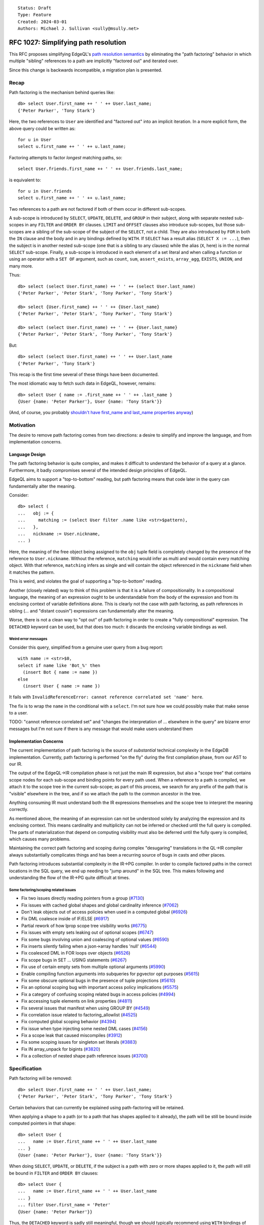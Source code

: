 ::

    Status: Draft
    Type: Feature
    Created: 2024-03-01
    Authors: Michael J. Sullivan <sully@msully.net>


=====================================
RFC 1027: Simplifying path resolution
=====================================

This RFC proposes simplifying EdgeQL's `path resolution semantics
<https://www.edgedb.com/docs/edgeql/path_resolution>`_ by eliminating
the "path factoring" behavior in which multiple "sibling" references
to a path are implicitly "factored out" and iterated over.

Since this change is backwards incompatible, a migration plan is presented.

Recap
=====

Path factoring is the mechanism behind queries like::

    db> select User.first_name ++ ' ' ++ User.last_name;
    {'Peter Parker', 'Tony Stark'}

Here, the two references to ``User`` are identified and "factored out"
into an implicit iteration. In a more explicit form, the above query
could be written as::

    for u in User
    select u.first_name ++ ' ' ++ u.last_name;

Factoring attempts to factor *longest* matching paths, so::

    select User.friends.first_name ++ ' ' ++ User.friends.last_name;

is equivalent to::

    for u in User.friends
    select u.first_name ++ ' ' ++ u.last_name;

Two references to a path are not factored if both of them occur in
different sub-scopes.

A sub-scope is introduced by ``SELECT``, ``UPDATE``, ``DELETE``, and
``GROUP`` in their subject, along with separate nested sub-scopes in
any ``FILTER`` and ``ORDER BY`` clauses.  ``LIMIT`` and ``OFFSET``
clauses also introduce sub-scopes, but those sub-scopes are a sibling
of the sub-scope of the subject of the ``SELECT``, not a child.  They
are also introduced by ``FOR`` in both the ``IN`` clause and the body
and in any bindings defined by ``WITH``.  If ``SELECT`` has a result
alias (``SELECT X := ...``), then the subject is in another nested
sub-scope (one that is a sibling to any clauses) while the alias
(``X``, here) is in the normal ``SELECT`` sub-scope. Finally, a
sub-scope is introduced in each element of a set literal and when
calling a function or using an operator with a ``SET OF`` argument,
such as ``count``, ``sum``, ``assert_exists``, ``array_agg``,
``EXISTS``, ``UNION``, and many more.

Thus::

    db> select (select User.first_name) ++ ' ' ++ (select User.last_name)
    {'Peter Parker', 'Peter Stark', 'Tony Parker', 'Tony Stark'}

    db> select {User.first_name} ++ ' ' ++ {User.last_name}
    {'Peter Parker', 'Peter Stark', 'Tony Parker', 'Tony Stark'}

    db> select (select User.first_name) ++ ' ' ++ {User.last_name}
    {'Peter Parker', 'Peter Stark', 'Tony Parker', 'Tony Stark'}

But::

    db> select (select User.first_name) ++ ' ' ++ User.last_name
    {'Peter Parker', 'Tony Stark'}


This recap is the first time several of these things have been documented.

The most idiomatic way to fetch such data in EdgeQL, however,
remains::

    db> select User { name := .first_name ++ ' ' ++ .last_name }
    {User {name: 'Peter Parker'}, User {name: 'Tony Stark'}}

(And, of course, you probably `shouldn't have first_name and last_name
properties anyway
<https://www.kalzumeus.com/2010/06/17/falsehoods-programmers-believe-about-names/>`_)


Motivation
==========

The desire to remove path factoring comes from two directions: a
desire to simplify and improve the language, and from implementation
concerns.

Language Design
---------------

The path factoring behavior is quite complex, and makes it difficult
to understand the behavior of a query at a glance. Furthermore, it
badly compromises several of the intended design principles of EdgeQL.

EdgeQL aims to support a "top-to-bottom" reading, but path factoring
means that code later in the query can fundamentally alter the
meaning.

Consider::

    db> select (
    ...   obj := {
    ...     matching := (select User filter .name like <str>$pattern),
    ...   },
    ...   nickname := User.nickname,
    ... )

Here, the meaning of the free object being assigned to the ``obj``
tuple field is completely changed by the presence of the reference to
``User.nickname``. Without the reference, ``matching`` would infer as
multi and would contain every matching object. With that reference,
``matching`` infers as single and will contain the object referenced
in the ``nickname`` field when it matches the pattern.

This is weird, and violates the goal of supporting a "top-to-bottom"
reading.

Another (closely related) way to think of this problem is that it is a
failure of compositionality. In a compositional language, the meaning
of an expression ought to be understandable from the body of the
expression and from its enclosing context of variable definitions
alone. This is clearly not the case with path factoring, as path
references in sibling (... and "distant cousin") expressions can
fundamentally alter the meaning.

Worse, there is not a clean way to "opt out" of path factoring in
order to create a "fully compositional" expression. The ``DETACHED``
keyword can be used, but that does too much: it discards the enclosing
variable bindings as well.

Weird error messages
####################

Consider this query, simplified from a genuine user query from a bug
report::

  with name := <str>$0,
  select if name like 'Bot_%' then
    (insert Bot { name := name })
  else
    (insert User { name := name })

It fails with ``InvalidReferenceError: cannot reference correlated set
'name' here``.

The fix is to wrap the ``name`` in the conditional with a ``select``.
I'm not sure how we could possibly make that make sense to a user.

TODO: "cannot reference correlated set" and "changes the
interpretation of ... elsewhere in the query" are bizarre error
messages but I'm not sure if there is any message that would make
users understand them


Implementation Concerns
-----------------------

The current implementation of path factoring is the source of
*substantial* technical complexity in the EdgeDB implementation.
Currently, path factoring is performed "on the fly" during the
first compilation phase, from our AST to our IR.

The output of the EdgeQL->IR compilation phase is not just the main IR
expression, but also a "scope tree" that contains scope nodes for each
sub-scope and binding points for every path used.
When a reference to a path is compiled, we attach it to the scope tree
in the current sub-scope; as part of this process, we search for any
prefix of the path that is "visible" elsewhere in the tree, and if so
we attach the path to the common ancestor in the tree.

Anything consuming IR must understand both the IR expressions
themselves and the scope tree to interpret the meaning correctly.

As mentioned above, the meaning of an expression can not be understood
solely by analyzing the expression and its enclosing context.  This
means cardinality and multiplicity can not be inferred or checked
until the full query is compiled. The parts of materialization that
depend on computing visibility must also be deferred until the fully
query is compiled, which causes many problems.

Maintaining the correct path factoring and scoping during complex
"desugaring" translations in the QL->IR compiler always substantially
complicates things and has been a recurring source of bugs in casts
and other places.

Path factoring introduces substantial complexity in the IR->PG
compiler.  In order to compile factored paths in the correct locations
in the SQL query, we end up needing to "jump around" in the SQL
tree. This makes following and understanding the flow of the IR->PG
quite difficult at times.

Some factoring/scoping related issues
#####################################

* Fix two issues directly reading pointers from a group
  (`#7130 <https://github.com/edgedb/edgedb/pull/7130>`_)
* Fix issues with cached global shapes and global cardinality inference
  (`#7062 <https://github.com/edgedb/edgedb/pull/7062>`_)
* Don't leak objects out of access policies when used in a computed global
  (`#6926 <https://github.com/edgedb/edgedb/pull/6926>`_)
* Fix DML coalesce inside of IF/ELSE
  (`#6917 <https://github.com/edgedb/edgedb/pull/6917>`_)
* Partial rework of how lprop scope tree visibility works
  (`#6775 <https://github.com/edgedb/edgedb/pull/6775>`_)
* Fix issues with empty sets leaking out of optional scopes
  (`#6747 <https://github.com/edgedb/edgedb/pull/6747>`_)
* Fix some bugs involving union and coalescing of optional values
  (`#6590 <https://github.com/edgedb/edgedb/pull/6590>`_)
* Fix inserts silently failing when a json->array handles 'null'
  (`#6544 <https://github.com/edgedb/edgedb/pull/6544>`_)
* Fix coalesced DML in FOR loops over objects
  (`#6526 <https://github.com/edgedb/edgedb/pull/6526>`_)
* Fix scope bugs in SET ... USING statements
  (`#6267 <https://github.com/edgedb/edgedb/pull/6267>`_)
* Fix use of certain empty sets from multiple optional arguments
  (`#5990 <https://github.com/edgedb/edgedb/pull/5990>`_)
* Enable compiling function arguments into subqueries for pgvector opt purposes
  (`#5615 <https://github.com/edgedb/edgedb/pull/5615>`_)
* Fix some obscure optional bugs in the presence of tuple projections
  (`#5610 <https://github.com/edgedb/edgedb/pull/5610>`_)
* Fix an optional scoping bug with important access policy implications
  (`#5575 <https://github.com/edgedb/edgedb/pull/5575>`_)
* Fix a category of confusing scoping related bugs in access policies
  (`#4994 <https://github.com/edgedb/edgedb/pull/4994>`_)
* Fix accessing tuple elements on link properties
  (`#4811 <https://github.com/edgedb/edgedb/pull/4811>`_)
* Fix several issues that manifest when using GROUP BY
  (`#4549 <https://github.com/edgedb/edgedb/pull/4549>`_)
* Fix correlation issue related to factoring_allowlist
  (`#4525 <https://github.com/edgedb/edgedb/pull/4525>`_)
* Fix computed global scoping behavior
  (`#4394 <https://github.com/edgedb/edgedb/pull/4394>`_)
* Fix issue when type injecting some nested DML cases
  (`#4156 <https://github.com/edgedb/edgedb/pull/4156>`_)
* Fix a scope leak that caused miscompiles
  (`#3912 <https://github.com/edgedb/edgedb/pull/3912>`_)
* Fix some scoping issues for singleton set literals
  (`#3883 <https://github.com/edgedb/edgedb/pull/3883>`_)
* Fix IN array_unpack for bigints
  (`#3820 <https://github.com/edgedb/edgedb/pull/3820>`_)
* Fix a collection of nested shape path reference issues
  (`#3700 <https://github.com/edgedb/edgedb/pull/3700>`_)

Specification
=============

Path factoring will be removed::

    db> select User.first_name ++ ' ' ++ User.last_name;
    {'Peter Parker', 'Peter Stark', 'Tony Parker', 'Tony Stark'}


Certain behaviors that can currently be explained using path-factoring
will be retained.

When applying a shape to a path (or to a path that has shapes applied
to it already), the path will be still be bound inside computed
pointers in that shape::

    db> select User {
    ...   name := User.first_name ++ ' ' ++ User.last_name
    ... }
    {User {name: 'Peter Parker'}, User {name: 'Tony Stark'}}


When doing ``SELECT``, ``UPDATE``, or ``DELETE``, if the subject is a
path with zero or more shapes applied to it, the path will still be
bound in ``FILTER`` and ``ORDER BY`` clauses::

    db> select User {
    ...   name := User.first_name ++ ' ' ++ User.last_name
    ... }
    ... filter User.first_name = 'Peter'
    {User {name: 'Peter Parker'}}


Thus, the ``DETACHED`` keyword is sadly still meaningful, though we
should typically recommend using ``WITH`` bindings of new names
instead (if we wanted, we could drop it and require doing that)::

    db> select User { names := detached User.first_name };
    {
      default::User {names: {'Peter', 'Tony'}},
      default::User {names: {'Peter', 'Tony'}},
    }



Remaining problems
------------------

Link properties
###############

The current area where using link properties is probably the most
idiomatic way to do something is when doing operations on link
properties. Consider this query which returns every
``schema::Operator`` with an annotation named ``std::identifier`` with
the value ``'minus'``::

    WITH
        X := schema::Operator
    SELECT
        X { name }
    FILTER
        X.annotations.name = "std::identifier" AND X.annotations@value = 'minus'

This doesn't work anymore if we get rid of path factoring.

Converting it to use a ``FOR`` loop in the ``FILTER`` doesn't work
either, because the variable bound in the ``FOR`` loop won't have
access to the link properties.

This works::

    WITH
        X := schema::Operator
    SELECT
        X {
            name,
            matches := (X.annotations { b := (X.annotations.name = "std::identifier" AND X.annotations@value = 'minus') }).b,
        }
    FILTER
        .matches

but is kind of awful, and lots of sensible variations (like inlining
the definition of matches into the ``FILTER``) are currently buggy.

We need to fix those bugs either way, but I think we should also
upgrade ``FOR`` to work in this case::

    WITH
        X := schema::Operator
    SELECT
        X { name }
    FILTER
        (FOR ann in X.annotations UNION (ann.name = "std::identifier" AND ann@value = 'minus'))


ORDER BY
########

Some queries producing tuples and doing an ORDER BY on something not
in the tuple won't be easily expressable anymore without using free
objects.
For example, the query (on our cards schema)::

    SELECT (User.name, User.deck.name)
    ORDER BY User.name THEN User.deck.cost

returns tuples of user names and names of the cards in their deck,
ordered in part by the cost of the cards. Doing this once path
factoring is removed is made more difficult.

There is a nice seeming approach that does not work::

    FOR u in User
    FOR d in u.deck
    SELECT (u.name, d.name)
    ORDER BY u.name THEN d.cost


This breaks because the ``ORDER BY`` is *inside* the ``FOR`` loops.

One way to do it with the existing implementation is::

    SELECT (SELECT (
      FOR u in User
      FOR d in u.deck
      SELECT { out := (u.name, d.name), cost := d.cost }
    ) ORDER BY .out.0 THEN .cost).out

I'm unsure of how serious of a problem this will be.
This sort of query is not idiomatic anyway.

Two (relatedish) possible solutions include:
 * Explicitly generalize ``FOR`` to allow multiple iterators. Add a
   new construct for allowing ``ORDER BY`` on ``FOR`` to be
   specified. (I have an implementation of this already from way
   back.)
 * Declare that when we have a chain of ``FOR`` statements with a
   ``SELECT`` with an ``ORDER BY`` as the body, the ``ORDER BY`` is
   evaluated "outside" of the ``FOR`` statements.


Backwards compatibility
=======================

This change is explicitly not backwards compatible.  Therefore, a
migration plan is crucial.

Overview
--------
EdgeDB 6.0 allow opting in to the new behavior, while still supporting
the old behavior fully.

We will also provide an opt-in mode that produces an error (or a
warning, if we have time to build a warning system) when we detect
that a query might change its behavior under the new semantics.

EdgeDB 7.0 will drop support for path factoring.  EdgeDB 6.0 will be
an LTS release, so users will have a fair amount of time to get their
migration in order. (I expect it will very simple for most users.)

The RFC author, Sully, will be the 6.0 release manager.


Details
-------

We will introduce a new "future feature" named ``simple_scoping``
along side a configuration setting also named ``simple_scoping``.
The future feature presence will determine which behavior is used
inside expressions within the schema, as well as serve as the default
value if the configuration value is not set. The configuration setting
will allow overriding the presence or absence of the feature.

We will do the same with a ``warn_old_scoping`` flag that will produce
an error when path factoring is depended upon.

The CLI will put ``using feature simple_scoping;`` in new 6.x projects
by default (like we did with ``nonrecursive_access_policies``).

Starting in 7.0, we will produce a warning or an error when
setting these configuration values.

The rationale for this approach is that we need it to be configurable
within the schema in order to control the behavior within the schema
itself. It is also important to be able to configure it on a session
level, so that applications may be gradually migrated.
This leads to using an in-schema "future feature" as the baseline
default configuration value, while allowing it to be overridden
through the configuration system.

TODO: an example.


Implementation
==============

The implementation of ``simple_scoping`` is easy, and consists of
wrapping paths in an extra fence inside the compiler when needed.

The implementation of ``warn_old_scoping`` uses a similar trick, and
some simple analyses.

Eventually we'll want to start tearing out path factoring and taking
advantage of the new simpler rules, which will be more involved but
not on critical paths.

The hardest thing will be recompiling schema expressions when the
future is created or dropped.


Alternatives
============

Frontloaded factoring
---------------------

It may be possible to implement path factoring as a standalone pass,
prior to main compilation. This would not address any of the language
design issues of path factoring, but would retain backwards
compatibility.

It would allow us to remove most of the path-factoring induced
complexity from other phases, and centralize it in one hopefully
simpler phase.

The formalism takes an approach similar to this, though there are a
number of subtleties involved in extending it to the full language. It
may wind up being necessary to also extract type checking as its own
phase, prior to path factoring, which would make it a substantially
more difficult project.

Maintaining both options in the long term
-----------------------------------------

We could maintain the configurable behavior forever.

This would accomplish *some* of the language design benefits... as
long as the user is using the new mode.

In the long run, we want to have a unified EdgeQL language and
ecosystem, without needing to document and explain two versions of
this core piece of semantics.

Eliminate link deduplication also
---------------------------------

Currently, doing ``User.friends`` will deduplicate the result:
returning each object that is linked to by any ``friends`` link,
without duplicates. This behavior does not apply if a link property is
accessed immediately after, so ``User.friends@nickname`` does *not* do
deduplication.

This deduplication behavior means that otherwise totally sensible seeming
queries like ``User.friends { name, @nickname }`` are not allowed.

I do not like this behavior and would like to get rid of it, but it
feels like a more breaking change to me.

